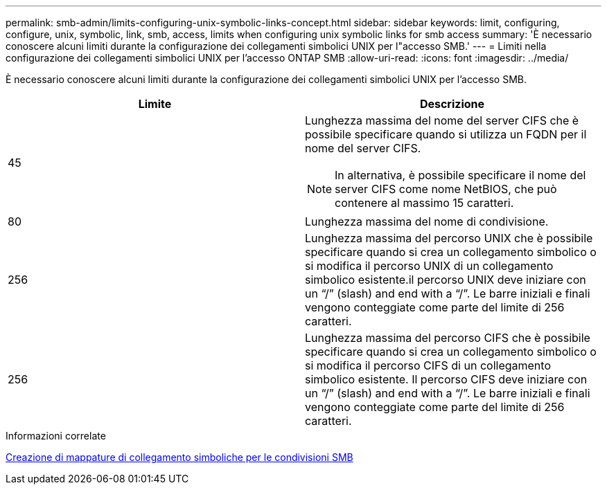 ---
permalink: smb-admin/limits-configuring-unix-symbolic-links-concept.html 
sidebar: sidebar 
keywords: limit, configuring, configure, unix, symbolic, link, smb, access, limits when configuring unix symbolic links for smb access 
summary: 'È necessario conoscere alcuni limiti durante la configurazione dei collegamenti simbolici UNIX per l"accesso SMB.' 
---
= Limiti nella configurazione dei collegamenti simbolici UNIX per l'accesso ONTAP SMB
:allow-uri-read: 
:icons: font
:imagesdir: ../media/


[role="lead"]
È necessario conoscere alcuni limiti durante la configurazione dei collegamenti simbolici UNIX per l'accesso SMB.

|===
| Limite | Descrizione 


 a| 
45
 a| 
Lunghezza massima del nome del server CIFS che è possibile specificare quando si utilizza un FQDN per il nome del server CIFS.

[NOTE]
====
In alternativa, è possibile specificare il nome del server CIFS come nome NetBIOS, che può contenere al massimo 15 caratteri.

====


 a| 
80
 a| 
Lunghezza massima del nome di condivisione.



 a| 
256
 a| 
Lunghezza massima del percorso UNIX che è possibile specificare quando si crea un collegamento simbolico o si modifica il percorso UNIX di un collegamento simbolico esistente.il percorso UNIX deve iniziare con un "`/`" (slash) and end with a "`/`". Le barre iniziali e finali vengono conteggiate come parte del limite di 256 caratteri.



 a| 
256
 a| 
Lunghezza massima del percorso CIFS che è possibile specificare quando si crea un collegamento simbolico o si modifica il percorso CIFS di un collegamento simbolico esistente. Il percorso CIFS deve iniziare con un "`/`" (slash) and end with a "`/`". Le barre iniziali e finali vengono conteggiate come parte del limite di 256 caratteri.

|===
.Informazioni correlate
xref:create-symbolic-link-mappings-task.adoc[Creazione di mappature di collegamento simboliche per le condivisioni SMB]
